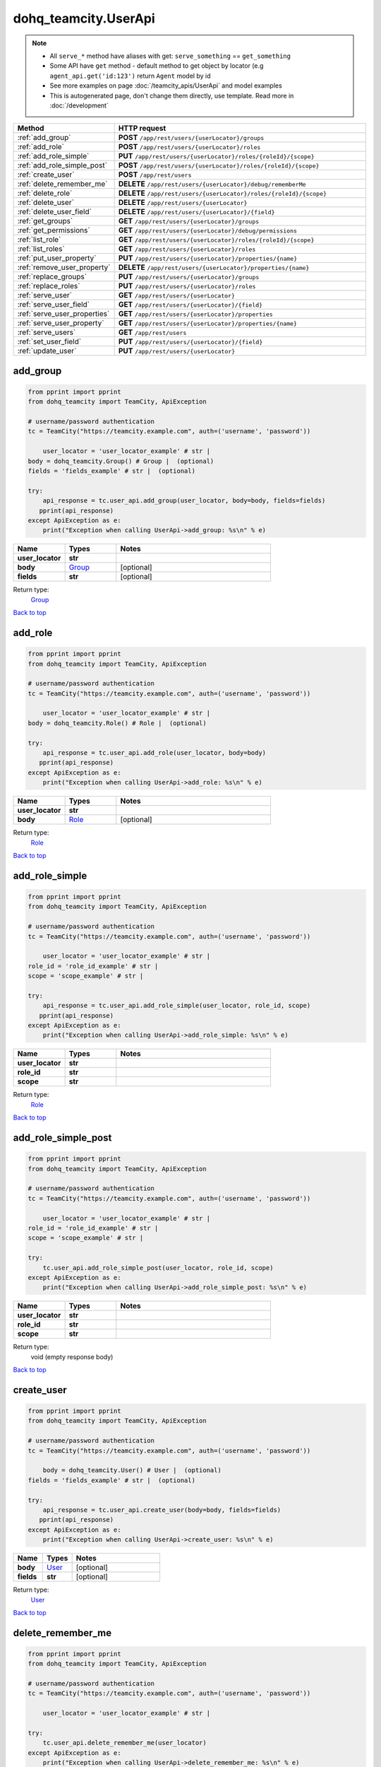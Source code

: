 dohq_teamcity.UserApi
######################################

.. note::

   + All ``serve_*`` method have aliases with get: ``serve_something`` == ``get_something``
   + Some API have ``get`` method - default method to get object by locator (e.g ``agent_api.get('id:123')`` return ``Agent`` model by id
   + See more examples on page :doc:`/teamcity_apis/UserApi` and model examples
   + This is autogenerated page, don't change them directly, use template. Read more in :doc:`/development`

.. list-table::
   :widths: 20 80
   :header-rows: 1

   * - Method
     - HTTP request
   * - :ref:`add_group`
     - **POST** ``/app/rest/users/{userLocator}/groups``
   * - :ref:`add_role`
     - **POST** ``/app/rest/users/{userLocator}/roles``
   * - :ref:`add_role_simple`
     - **PUT** ``/app/rest/users/{userLocator}/roles/{roleId}/{scope}``
   * - :ref:`add_role_simple_post`
     - **POST** ``/app/rest/users/{userLocator}/roles/{roleId}/{scope}``
   * - :ref:`create_user`
     - **POST** ``/app/rest/users``
   * - :ref:`delete_remember_me`
     - **DELETE** ``/app/rest/users/{userLocator}/debug/rememberMe``
   * - :ref:`delete_role`
     - **DELETE** ``/app/rest/users/{userLocator}/roles/{roleId}/{scope}``
   * - :ref:`delete_user`
     - **DELETE** ``/app/rest/users/{userLocator}``
   * - :ref:`delete_user_field`
     - **DELETE** ``/app/rest/users/{userLocator}/{field}``
   * - :ref:`get_groups`
     - **GET** ``/app/rest/users/{userLocator}/groups``
   * - :ref:`get_permissions`
     - **GET** ``/app/rest/users/{userLocator}/debug/permissions``
   * - :ref:`list_role`
     - **GET** ``/app/rest/users/{userLocator}/roles/{roleId}/{scope}``
   * - :ref:`list_roles`
     - **GET** ``/app/rest/users/{userLocator}/roles``
   * - :ref:`put_user_property`
     - **PUT** ``/app/rest/users/{userLocator}/properties/{name}``
   * - :ref:`remove_user_property`
     - **DELETE** ``/app/rest/users/{userLocator}/properties/{name}``
   * - :ref:`replace_groups`
     - **PUT** ``/app/rest/users/{userLocator}/groups``
   * - :ref:`replace_roles`
     - **PUT** ``/app/rest/users/{userLocator}/roles``
   * - :ref:`serve_user`
     - **GET** ``/app/rest/users/{userLocator}``
   * - :ref:`serve_user_field`
     - **GET** ``/app/rest/users/{userLocator}/{field}``
   * - :ref:`serve_user_properties`
     - **GET** ``/app/rest/users/{userLocator}/properties``
   * - :ref:`serve_user_property`
     - **GET** ``/app/rest/users/{userLocator}/properties/{name}``
   * - :ref:`serve_users`
     - **GET** ``/app/rest/users``
   * - :ref:`set_user_field`
     - **PUT** ``/app/rest/users/{userLocator}/{field}``
   * - :ref:`update_user`
     - **PUT** ``/app/rest/users/{userLocator}``

.. _add_group:

add_group
-----------------

.. code-block:: python

    from pprint import pprint
    from dohq_teamcity import TeamCity, ApiException

    # username/password authentication
    tc = TeamCity("https://teamcity.example.com", auth=('username', 'password'))

        user_locator = 'user_locator_example' # str | 
    body = dohq_teamcity.Group() # Group |  (optional)
    fields = 'fields_example' # str |  (optional)

    try:
        api_response = tc.user_api.add_group(user_locator, body=body, fields=fields)
       pprint(api_response)
    except ApiException as e:
        print("Exception when calling UserApi->add_group: %s\n" % e)



.. list-table::
   :widths: 20 20 60
   :header-rows: 1

   * - Name
     - Types
     - Notes

   * - **user_locator**
     - **str**
     - 
   * - **body**
     - `Group <../models/Group.html>`_
     - [optional] 
   * - **fields**
     - **str**
     - [optional] 

Return type:
    `Group <../models/Group.html>`_

`Back to top <#>`_

.. _add_role:

add_role
-----------------

.. code-block:: python

    from pprint import pprint
    from dohq_teamcity import TeamCity, ApiException

    # username/password authentication
    tc = TeamCity("https://teamcity.example.com", auth=('username', 'password'))

        user_locator = 'user_locator_example' # str | 
    body = dohq_teamcity.Role() # Role |  (optional)

    try:
        api_response = tc.user_api.add_role(user_locator, body=body)
       pprint(api_response)
    except ApiException as e:
        print("Exception when calling UserApi->add_role: %s\n" % e)



.. list-table::
   :widths: 20 20 60
   :header-rows: 1

   * - Name
     - Types
     - Notes

   * - **user_locator**
     - **str**
     - 
   * - **body**
     - `Role <../models/Role.html>`_
     - [optional] 

Return type:
    `Role <../models/Role.html>`_

`Back to top <#>`_

.. _add_role_simple:

add_role_simple
-----------------

.. code-block:: python

    from pprint import pprint
    from dohq_teamcity import TeamCity, ApiException

    # username/password authentication
    tc = TeamCity("https://teamcity.example.com", auth=('username', 'password'))

        user_locator = 'user_locator_example' # str | 
    role_id = 'role_id_example' # str | 
    scope = 'scope_example' # str | 

    try:
        api_response = tc.user_api.add_role_simple(user_locator, role_id, scope)
       pprint(api_response)
    except ApiException as e:
        print("Exception when calling UserApi->add_role_simple: %s\n" % e)



.. list-table::
   :widths: 20 20 60
   :header-rows: 1

   * - Name
     - Types
     - Notes

   * - **user_locator**
     - **str**
     - 
   * - **role_id**
     - **str**
     - 
   * - **scope**
     - **str**
     - 

Return type:
    `Role <../models/Role.html>`_

`Back to top <#>`_

.. _add_role_simple_post:

add_role_simple_post
-----------------

.. code-block:: python

    from pprint import pprint
    from dohq_teamcity import TeamCity, ApiException

    # username/password authentication
    tc = TeamCity("https://teamcity.example.com", auth=('username', 'password'))

        user_locator = 'user_locator_example' # str | 
    role_id = 'role_id_example' # str | 
    scope = 'scope_example' # str | 

    try:
        tc.user_api.add_role_simple_post(user_locator, role_id, scope)
    except ApiException as e:
        print("Exception when calling UserApi->add_role_simple_post: %s\n" % e)



.. list-table::
   :widths: 20 20 60
   :header-rows: 1

   * - Name
     - Types
     - Notes

   * - **user_locator**
     - **str**
     - 
   * - **role_id**
     - **str**
     - 
   * - **scope**
     - **str**
     - 

Return type:
    void (empty response body)

`Back to top <#>`_

.. _create_user:

create_user
-----------------

.. code-block:: python

    from pprint import pprint
    from dohq_teamcity import TeamCity, ApiException

    # username/password authentication
    tc = TeamCity("https://teamcity.example.com", auth=('username', 'password'))

        body = dohq_teamcity.User() # User |  (optional)
    fields = 'fields_example' # str |  (optional)

    try:
        api_response = tc.user_api.create_user(body=body, fields=fields)
       pprint(api_response)
    except ApiException as e:
        print("Exception when calling UserApi->create_user: %s\n" % e)



.. list-table::
   :widths: 20 20 60
   :header-rows: 1

   * - Name
     - Types
     - Notes

   * - **body**
     - `User <../models/User.html>`_
     - [optional] 
   * - **fields**
     - **str**
     - [optional] 

Return type:
    `User <../models/User.html>`_

`Back to top <#>`_

.. _delete_remember_me:

delete_remember_me
-----------------

.. code-block:: python

    from pprint import pprint
    from dohq_teamcity import TeamCity, ApiException

    # username/password authentication
    tc = TeamCity("https://teamcity.example.com", auth=('username', 'password'))

        user_locator = 'user_locator_example' # str | 

    try:
        tc.user_api.delete_remember_me(user_locator)
    except ApiException as e:
        print("Exception when calling UserApi->delete_remember_me: %s\n" % e)



.. list-table::
   :widths: 20 20 60
   :header-rows: 1

   * - Name
     - Types
     - Notes

   * - **user_locator**
     - **str**
     - 

Return type:
    void (empty response body)

`Back to top <#>`_

.. _delete_role:

delete_role
-----------------

.. code-block:: python

    from pprint import pprint
    from dohq_teamcity import TeamCity, ApiException

    # username/password authentication
    tc = TeamCity("https://teamcity.example.com", auth=('username', 'password'))

        user_locator = 'user_locator_example' # str | 
    role_id = 'role_id_example' # str | 
    scope = 'scope_example' # str | 

    try:
        tc.user_api.delete_role(user_locator, role_id, scope)
    except ApiException as e:
        print("Exception when calling UserApi->delete_role: %s\n" % e)



.. list-table::
   :widths: 20 20 60
   :header-rows: 1

   * - Name
     - Types
     - Notes

   * - **user_locator**
     - **str**
     - 
   * - **role_id**
     - **str**
     - 
   * - **scope**
     - **str**
     - 

Return type:
    void (empty response body)

`Back to top <#>`_

.. _delete_user:

delete_user
-----------------

.. code-block:: python

    from pprint import pprint
    from dohq_teamcity import TeamCity, ApiException

    # username/password authentication
    tc = TeamCity("https://teamcity.example.com", auth=('username', 'password'))

        user_locator = 'user_locator_example' # str | 

    try:
        tc.user_api.delete_user(user_locator)
    except ApiException as e:
        print("Exception when calling UserApi->delete_user: %s\n" % e)



.. list-table::
   :widths: 20 20 60
   :header-rows: 1

   * - Name
     - Types
     - Notes

   * - **user_locator**
     - **str**
     - 

Return type:
    void (empty response body)

`Back to top <#>`_

.. _delete_user_field:

delete_user_field
-----------------

.. code-block:: python

    from pprint import pprint
    from dohq_teamcity import TeamCity, ApiException

    # username/password authentication
    tc = TeamCity("https://teamcity.example.com", auth=('username', 'password'))

        user_locator = 'user_locator_example' # str | 
    field = 'field_example' # str | 

    try:
        tc.user_api.delete_user_field(user_locator, field)
    except ApiException as e:
        print("Exception when calling UserApi->delete_user_field: %s\n" % e)



.. list-table::
   :widths: 20 20 60
   :header-rows: 1

   * - Name
     - Types
     - Notes

   * - **user_locator**
     - **str**
     - 
   * - **field**
     - **str**
     - 

Return type:
    void (empty response body)

`Back to top <#>`_

.. _get_groups:

get_groups
-----------------

.. code-block:: python

    from pprint import pprint
    from dohq_teamcity import TeamCity, ApiException

    # username/password authentication
    tc = TeamCity("https://teamcity.example.com", auth=('username', 'password'))

        user_locator = 'user_locator_example' # str | 
    fields = 'fields_example' # str |  (optional)

    try:
        api_response = tc.user_api.get_groups(user_locator, fields=fields)
       pprint(api_response)
    except ApiException as e:
        print("Exception when calling UserApi->get_groups: %s\n" % e)



.. list-table::
   :widths: 20 20 60
   :header-rows: 1

   * - Name
     - Types
     - Notes

   * - **user_locator**
     - **str**
     - 
   * - **fields**
     - **str**
     - [optional] 

Return type:
    `Groups <../models/Groups.html>`_

`Back to top <#>`_

.. _get_permissions:

get_permissions
-----------------

.. code-block:: python

    from pprint import pprint
    from dohq_teamcity import TeamCity, ApiException

    # username/password authentication
    tc = TeamCity("https://teamcity.example.com", auth=('username', 'password'))

        user_locator = 'user_locator_example' # str | 

    try:
        api_response = tc.user_api.get_permissions(user_locator)
       pprint(api_response)
    except ApiException as e:
        print("Exception when calling UserApi->get_permissions: %s\n" % e)



.. list-table::
   :widths: 20 20 60
   :header-rows: 1

   * - Name
     - Types
     - Notes

   * - **user_locator**
     - **str**
     - 

Return type:
    **str**

`Back to top <#>`_

.. _list_role:

list_role
-----------------

.. code-block:: python

    from pprint import pprint
    from dohq_teamcity import TeamCity, ApiException

    # username/password authentication
    tc = TeamCity("https://teamcity.example.com", auth=('username', 'password'))

        user_locator = 'user_locator_example' # str | 
    role_id = 'role_id_example' # str | 
    scope = 'scope_example' # str | 

    try:
        api_response = tc.user_api.list_role(user_locator, role_id, scope)
       pprint(api_response)
    except ApiException as e:
        print("Exception when calling UserApi->list_role: %s\n" % e)



.. list-table::
   :widths: 20 20 60
   :header-rows: 1

   * - Name
     - Types
     - Notes

   * - **user_locator**
     - **str**
     - 
   * - **role_id**
     - **str**
     - 
   * - **scope**
     - **str**
     - 

Return type:
    `Role <../models/Role.html>`_

`Back to top <#>`_

.. _list_roles:

list_roles
-----------------

.. code-block:: python

    from pprint import pprint
    from dohq_teamcity import TeamCity, ApiException

    # username/password authentication
    tc = TeamCity("https://teamcity.example.com", auth=('username', 'password'))

        user_locator = 'user_locator_example' # str | 

    try:
        api_response = tc.user_api.list_roles(user_locator)
       pprint(api_response)
    except ApiException as e:
        print("Exception when calling UserApi->list_roles: %s\n" % e)



.. list-table::
   :widths: 20 20 60
   :header-rows: 1

   * - Name
     - Types
     - Notes

   * - **user_locator**
     - **str**
     - 

Return type:
    `Roles <../models/Roles.html>`_

`Back to top <#>`_

.. _put_user_property:

put_user_property
-----------------

.. code-block:: python

    from pprint import pprint
    from dohq_teamcity import TeamCity, ApiException

    # username/password authentication
    tc = TeamCity("https://teamcity.example.com", auth=('username', 'password'))

        user_locator = 'user_locator_example' # str | 
    name = 'name_example' # str | 
    body = 'body_example' # str |  (optional)

    try:
        api_response = tc.user_api.put_user_property(user_locator, name, body=body)
       pprint(api_response)
    except ApiException as e:
        print("Exception when calling UserApi->put_user_property: %s\n" % e)



.. list-table::
   :widths: 20 20 60
   :header-rows: 1

   * - Name
     - Types
     - Notes

   * - **user_locator**
     - **str**
     - 
   * - **name**
     - **str**
     - 
   * - **body**
     - **str**
     - [optional] 

Return type:
    **str**

`Back to top <#>`_

.. _remove_user_property:

remove_user_property
-----------------

.. code-block:: python

    from pprint import pprint
    from dohq_teamcity import TeamCity, ApiException

    # username/password authentication
    tc = TeamCity("https://teamcity.example.com", auth=('username', 'password'))

        user_locator = 'user_locator_example' # str | 
    name = 'name_example' # str | 

    try:
        tc.user_api.remove_user_property(user_locator, name)
    except ApiException as e:
        print("Exception when calling UserApi->remove_user_property: %s\n" % e)



.. list-table::
   :widths: 20 20 60
   :header-rows: 1

   * - Name
     - Types
     - Notes

   * - **user_locator**
     - **str**
     - 
   * - **name**
     - **str**
     - 

Return type:
    void (empty response body)

`Back to top <#>`_

.. _replace_groups:

replace_groups
-----------------

.. code-block:: python

    from pprint import pprint
    from dohq_teamcity import TeamCity, ApiException

    # username/password authentication
    tc = TeamCity("https://teamcity.example.com", auth=('username', 'password'))

        user_locator = 'user_locator_example' # str | 
    body = dohq_teamcity.Groups() # Groups |  (optional)
    fields = 'fields_example' # str |  (optional)

    try:
        api_response = tc.user_api.replace_groups(user_locator, body=body, fields=fields)
       pprint(api_response)
    except ApiException as e:
        print("Exception when calling UserApi->replace_groups: %s\n" % e)



.. list-table::
   :widths: 20 20 60
   :header-rows: 1

   * - Name
     - Types
     - Notes

   * - **user_locator**
     - **str**
     - 
   * - **body**
     - `Groups <../models/Groups.html>`_
     - [optional] 
   * - **fields**
     - **str**
     - [optional] 

Return type:
    `Groups <../models/Groups.html>`_

`Back to top <#>`_

.. _replace_roles:

replace_roles
-----------------

.. code-block:: python

    from pprint import pprint
    from dohq_teamcity import TeamCity, ApiException

    # username/password authentication
    tc = TeamCity("https://teamcity.example.com", auth=('username', 'password'))

        user_locator = 'user_locator_example' # str | 
    body = dohq_teamcity.Roles() # Roles |  (optional)

    try:
        api_response = tc.user_api.replace_roles(user_locator, body=body)
       pprint(api_response)
    except ApiException as e:
        print("Exception when calling UserApi->replace_roles: %s\n" % e)



.. list-table::
   :widths: 20 20 60
   :header-rows: 1

   * - Name
     - Types
     - Notes

   * - **user_locator**
     - **str**
     - 
   * - **body**
     - `Roles <../models/Roles.html>`_
     - [optional] 

Return type:
    `Roles <../models/Roles.html>`_

`Back to top <#>`_

.. _serve_user:

serve_user
-----------------

.. code-block:: python

    from pprint import pprint
    from dohq_teamcity import TeamCity, ApiException

    # username/password authentication
    tc = TeamCity("https://teamcity.example.com", auth=('username', 'password'))

        user_locator = 'user_locator_example' # str | 
    fields = 'fields_example' # str |  (optional)

    try:
        api_response = tc.user_api.serve_user(user_locator, fields=fields)
       pprint(api_response)
    except ApiException as e:
        print("Exception when calling UserApi->serve_user: %s\n" % e)



.. list-table::
   :widths: 20 20 60
   :header-rows: 1

   * - Name
     - Types
     - Notes

   * - **user_locator**
     - **str**
     - 
   * - **fields**
     - **str**
     - [optional] 

Return type:
    `User <../models/User.html>`_

`Back to top <#>`_

.. _serve_user_field:

serve_user_field
-----------------

.. code-block:: python

    from pprint import pprint
    from dohq_teamcity import TeamCity, ApiException

    # username/password authentication
    tc = TeamCity("https://teamcity.example.com", auth=('username', 'password'))

        user_locator = 'user_locator_example' # str | 
    field = 'field_example' # str | 

    try:
        api_response = tc.user_api.serve_user_field(user_locator, field)
       pprint(api_response)
    except ApiException as e:
        print("Exception when calling UserApi->serve_user_field: %s\n" % e)



.. list-table::
   :widths: 20 20 60
   :header-rows: 1

   * - Name
     - Types
     - Notes

   * - **user_locator**
     - **str**
     - 
   * - **field**
     - **str**
     - 

Return type:
    **str**

`Back to top <#>`_

.. _serve_user_properties:

serve_user_properties
-----------------

.. code-block:: python

    from pprint import pprint
    from dohq_teamcity import TeamCity, ApiException

    # username/password authentication
    tc = TeamCity("https://teamcity.example.com", auth=('username', 'password'))

        user_locator = 'user_locator_example' # str | 
    fields = 'fields_example' # str |  (optional)

    try:
        api_response = tc.user_api.serve_user_properties(user_locator, fields=fields)
       pprint(api_response)
    except ApiException as e:
        print("Exception when calling UserApi->serve_user_properties: %s\n" % e)



.. list-table::
   :widths: 20 20 60
   :header-rows: 1

   * - Name
     - Types
     - Notes

   * - **user_locator**
     - **str**
     - 
   * - **fields**
     - **str**
     - [optional] 

Return type:
    `Properties <../models/Properties.html>`_

`Back to top <#>`_

.. _serve_user_property:

serve_user_property
-----------------

.. code-block:: python

    from pprint import pprint
    from dohq_teamcity import TeamCity, ApiException

    # username/password authentication
    tc = TeamCity("https://teamcity.example.com", auth=('username', 'password'))

        user_locator = 'user_locator_example' # str | 
    name = 'name_example' # str | 

    try:
        api_response = tc.user_api.serve_user_property(user_locator, name)
       pprint(api_response)
    except ApiException as e:
        print("Exception when calling UserApi->serve_user_property: %s\n" % e)



.. list-table::
   :widths: 20 20 60
   :header-rows: 1

   * - Name
     - Types
     - Notes

   * - **user_locator**
     - **str**
     - 
   * - **name**
     - **str**
     - 

Return type:
    **str**

`Back to top <#>`_

.. _serve_users:

serve_users
-----------------

.. code-block:: python

    from pprint import pprint
    from dohq_teamcity import TeamCity, ApiException

    # username/password authentication
    tc = TeamCity("https://teamcity.example.com", auth=('username', 'password'))

        locator = 'locator_example' # str |  (optional)
    fields = 'fields_example' # str |  (optional)

    try:
        api_response = tc.user_api.serve_users(locator=locator, fields=fields)
       pprint(api_response)
    except ApiException as e:
        print("Exception when calling UserApi->serve_users: %s\n" % e)



.. list-table::
   :widths: 20 20 60
   :header-rows: 1

   * - Name
     - Types
     - Notes

   * - **locator**
     - **str**
     - [optional] 
   * - **fields**
     - **str**
     - [optional] 

Return type:
    `Users <../models/Users.html>`_

`Back to top <#>`_

.. _set_user_field:

set_user_field
-----------------

.. code-block:: python

    from pprint import pprint
    from dohq_teamcity import TeamCity, ApiException

    # username/password authentication
    tc = TeamCity("https://teamcity.example.com", auth=('username', 'password'))

        user_locator = 'user_locator_example' # str | 
    field = 'field_example' # str | 
    body = 'body_example' # str |  (optional)

    try:
        api_response = tc.user_api.set_user_field(user_locator, field, body=body)
       pprint(api_response)
    except ApiException as e:
        print("Exception when calling UserApi->set_user_field: %s\n" % e)



.. list-table::
   :widths: 20 20 60
   :header-rows: 1

   * - Name
     - Types
     - Notes

   * - **user_locator**
     - **str**
     - 
   * - **field**
     - **str**
     - 
   * - **body**
     - **str**
     - [optional] 

Return type:
    **str**

`Back to top <#>`_

.. _update_user:

update_user
-----------------

.. code-block:: python

    from pprint import pprint
    from dohq_teamcity import TeamCity, ApiException

    # username/password authentication
    tc = TeamCity("https://teamcity.example.com", auth=('username', 'password'))

        user_locator = 'user_locator_example' # str | 
    body = dohq_teamcity.User() # User |  (optional)
    fields = 'fields_example' # str |  (optional)

    try:
        api_response = tc.user_api.update_user(user_locator, body=body, fields=fields)
       pprint(api_response)
    except ApiException as e:
        print("Exception when calling UserApi->update_user: %s\n" % e)



.. list-table::
   :widths: 20 20 60
   :header-rows: 1

   * - Name
     - Types
     - Notes

   * - **user_locator**
     - **str**
     - 
   * - **body**
     - `User <../models/User.html>`_
     - [optional] 
   * - **fields**
     - **str**
     - [optional] 

Return type:
    `User <../models/User.html>`_

`Back to top <#>`_

